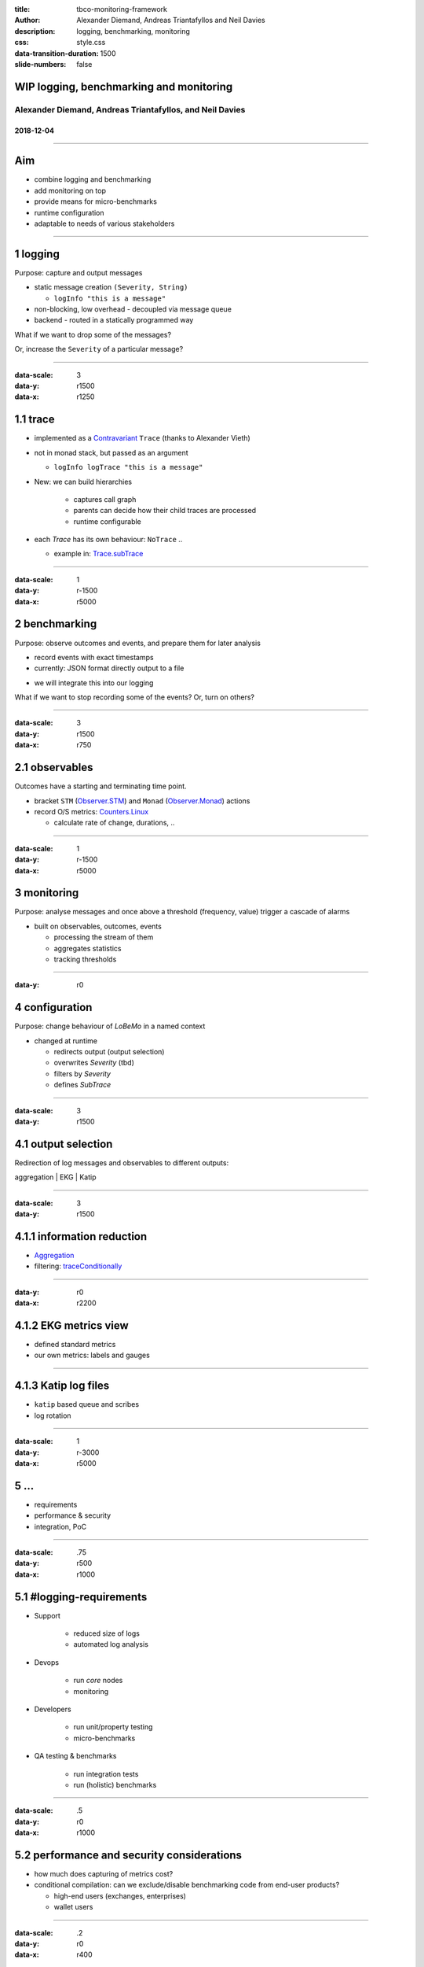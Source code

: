 :title: tbco-monitoring-framework
:author: Alexander Diemand, Andreas Triantafyllos and Neil Davies
:description: logging, benchmarking, monitoring
:css: style.css

:data-transition-duration: 1500
:slide-numbers: false

.. _projectURL: https://github.com/The-Blockchain-Company/tbco-monitoring-framework

.. footer::

  GodXCoin - logging, benchmarking, monitoring @ https://github.com/The-Blockchain-Company/tbco-monitoring-framework


WIP logging, benchmarking and monitoring
========================================

Alexander Diemand, Andreas Triantafyllos, and Neil Davies
---------------------------------------------------------

2018-12-04
..........

------

Aim
===

- combine logging and benchmarking

- add monitoring on top

- provide means for micro-benchmarks

- runtime configuration

- adaptable to needs of various stakeholders

------

1 logging
=========

Purpose: capture and output messages

- static message creation ``(Severity, String)``

  - ``logInfo "this is a message"``

- non-blocking, low overhead - decoupled via message queue

- backend - routed in a statically programmed way

.. class:: substep

   What if we want to drop some of the messages?

   Or, increase the ``Severity`` of a particular message?

.. note:

    without changing the code!

------

:data-scale: 3
:data-y: r1500
:data-x: r1250

1.1 trace
=========

- implemented as a Contravariant_ ``Trace`` (thanks to Alexander Vieth)

- not in monad stack, but passed as an argument

  - ``logInfo logTrace "this is a message"``

- New: we can build hierarchies 

   - captures call graph

   - parents can decide how their child traces are processed

   - runtime configurable

- each `Trace` has its own behaviour: ``NoTrace`` .. 

  - example in: Trace.subTrace_

.. _Contravariant: https://hackage.haskell.org/package/contravariant-1.5/docs/Data-Functor-Contravariant.html

.. _Trace.subTrace: https://github.com/The-Blockchain-Company/tbco-monitoring-framework/blob/40eb8eb172037d85949f533efecfcffab54e136a/src/Bcc/BM/Trace.lhs#L296

.. note:

      where a `covariant` (`F A -> F B`) produces a value `B`,

      a `contravariant` (`F B -> F A`) consumes it.

------

:data-scale: 1
:data-y: r-1500
:data-x: r5000

2 benchmarking
==============

Purpose: observe outcomes and events, and prepare them for later analysis

- record events with exact timestamps

- currently: JSON format directly output to a file

.. class:: substep

- we will integrate this into our logging

.. class:: substep

What if we want to stop recording some of the events? Or, turn on others?

.. note:

    again, without changing the code!

------

:data-scale: 3
:data-y: r1500
:data-x: r750

2.1 observables
===============

Outcomes have a starting and terminating time point.

- bracket ``STM`` (Observer.STM_) and ``Monad`` (Observer.Monad_) actions

- record O/S metrics: Counters.Linux_

  - calculate rate of change, durations, ..

.. _Counters.Linux: https://github.com/The-Blockchain-Company/tbco-monitoring-framework/blob/40eb8eb172037d85949f533efecfcffab54e136a/src/Bcc/BM/Counters/Linux.lhs#L36

.. _Observer.STM: https://github.com/The-Blockchain-Company/tbco-monitoring-framework/blob/40eb8eb172037d85949f533efecfcffab54e136a/src/Bcc/BM/Observer/STM.lhs#L31

.. _Observer.Monad: https://github.com/The-Blockchain-Company/tbco-monitoring-framework/blob/40eb8eb172037d85949f533efecfcffab54e136a/src/Bcc/BM/Observer/Monadic.lhs#L37

------

:data-scale: 1
:data-y: r-1500
:data-x: r5000

3 monitoring
============

Purpose: analyse messages and once above a threshold (frequency, value)
trigger a cascade of alarms

- built on observables, outcomes, events

  - processing the stream of them

  - aggregates statistics

  - tracking thresholds

------

:data-y: r0

4 configuration
===============

Purpose: change behaviour of `LoBeMo` in a named context

* changed at runtime

  * redirects output (output selection)
  * overwrites `Severity` (tbd)
  * filters by `Severity`
  * defines `SubTrace`

.. image:: ./ConfigurationModel.png

------

:data-scale: 3
:data-y: r1500

4.1 output selection
====================

Redirection of log messages and observables to different outputs:

aggregation | EKG | Katip

.. image:: ./Activity.png

------

:data-scale: 3
:data-y: r1500

4.1.1 information reduction
===========================

* Aggregation_

* filtering: traceConditionally_

.. _Aggregation: https://github.com/The-Blockchain-Company/tbco-monitoring-framework/blob/40eb8eb172037d85949f533efecfcffab54e136a/src/Bcc/BM/Aggregated.lhs#L13

.. _traceConditionally: https://github.com/The-Blockchain-Company/tbco-monitoring-framework/blob/40eb8eb172037d85949f533efecfcffab54e136a/src/Bcc/BM/Trace.lhs#L154

------

:data-y: r0
:data-x: r2200

4.1.2 EKG metrics view
======================

* defined standard metrics

* our own metrics: labels and gauges

------

4.1.3 Katip log files
=====================

* ``katip`` based queue and scribes

* log rotation

------

:data-scale: 1
:data-y: r-3000
:data-x: r5000

5  ...
======

- requirements

- performance & security

- integration, PoC

------

:data-scale: .75
:data-y: r500
:data-x: r1000

5.1 #logging-requirements
================================

* Support

   * reduced size of logs
   * automated log analysis

* Devops

   * run *core* nodes
   * monitoring

* Developers

   * run unit/property testing
   * micro-benchmarks

* QA testing & benchmarks

   * run integration tests
   * run (holistic) benchmarks


.. note:

    usage-centric or user-centric?

------

:data-scale: .5
:data-y: r0
:data-x: r1000

5.2 performance and security considerations
===========================================

- how much does capturing of metrics cost?

- conditional compilation: can we exclude/disable benchmarking code from end-user products?

  - high-end users (exchanges, enterprises)

  - wallet users

------

:data-scale: .2
:data-y: r0
:data-x: r400

5.3 integration
===============

* enable micro-benchmarks in ``Bcc``

* integration into ``node-shell``

* PoC in ``shardagnostic-network``

------

:data-scale: 1
:data-y: r-1500
:data-x: r3000

8 project overview
==================

    >> projectURL_ <<

* literate Haskell (thanks to Andres for `lhs2TeX`)

    * documentation of source code
    * documentation of tests

* this presentation_

* we still need help for:

    * ``nix`` scripts
    * ``buildkite`` CI setup


.. _presentation: https://The-Blockchain-Company.github.io/tbco-monitoring-framework/

------

the end
=======

